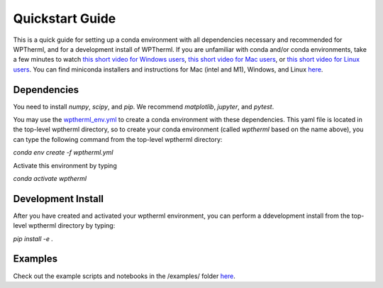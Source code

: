 Quickstart Guide
=============================

This is a quick guide for setting up a conda environment with all dependencies necessary and recommended for WPTherml,
and for a development install of WPTherml.  If you are unfamiliar with conda and/or conda environments, take a few minutes to watch 
`this short video for Windows users <https://youtu.be/XCvgyvBFjyM>`_, `this short video for Mac users <https://youtu.be/OH0E7FIHyQo>`_, 
or `this short video for Linux users <https://youtu.be/Avx_FYdFBcc>`_.  You can find miniconda installers and instructions for Mac (intel and M1), Windows, and Linux `here <https://docs.conda.io/en/latest/miniconda.html>`_.

Dependencies
**************
You need to install `numpy`, `scipy`, and `pip`.
We recommend `matplotlib`, `jupyter`, and `pytest`.

You may use the `wptherml_env.yml <https://github.com/FoleyLab/wptherml/blob/main/wptherml_env.yml>`_ 
to create a conda environment with these dependencies.  This yaml file is located in the top-level wptherml directory,
so to create your conda environment (called `wptherml` based on the name above), you can type the following command from the top-level wptherml directory:

`conda env create -f wptherml.yml`

Activate this environment by typing

`conda activate wptherml`

Development Install
*******************
After you have created and activated your wptherml environment, you can perform a ddevelopment install from the top-level wptherml directory
by typing:

`pip install -e .`
 
Examples
**********
Check out the example scripts and notebooks in the /examples/ folder `here <https://github.com/FoleyLab/wptherml/tree/main/examples>`_.
